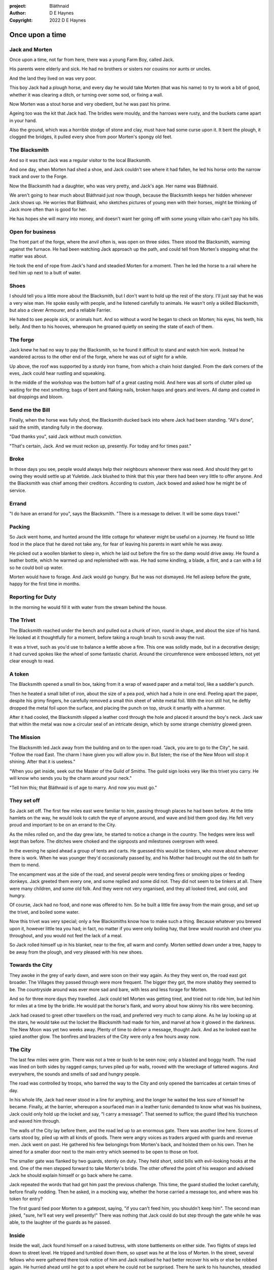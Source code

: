 :project:   Bláthnaid
:author:    D E Haynes
:copyright: 2022 D E Haynes


Once upon a time
================

.. Bláthnaid is a name from the Gaeilge tradition. In England we would say 'Blawnid'.

Jack and Morten
---------------

Once upon a time, not far from here, there was a young Farm Boy, called Jack.

His parents were elderly and sick. He had no brothers or sisters nor cousins nor aunts or uncles.

And the land they lived on was very poor.

This boy Jack had a plough horse, and every day he would take Morten (that was his name)
to try to work a bit of good, whether it was clearing a ditch, or turning over some sod, or fixing a wall.

Now Morten was a stout horse and very obedient, but he was past his prime.

Ageing too was the kit that Jack had.
The bridles were mouldy, and the harrows were rusty, and the buckets came apart in your hand.

Also the ground, which was a horrible stodge of stone and clay, must have had some curse upon it.
It bent the plough, it clogged the bridges, it pulled every shoe from poor Morten's spongy old feet.

The Blacksmith
--------------

And so it was that Jack was a regular visitor to the local Blacksmith.

And one day, when Morten had shed a shoe, and Jack couldn't see where it had fallen,
he led his horse onto the narrow track and over to the Forge.

Now the Blacksmith had a daughter, who was very pretty, and Jack's age. Her name was Bláthnaid.

We aren't going to hear much about Bláthnaid just now though, because the Blacksmith keeps her hidden
whenever Jack shows up. He worries that Bláthnaid, who sketches pictures of young men with their horses,
might be thinking of Jack more often than is good for her.

He has hopes she will marry into money, and doesn't want her going off with
some young villain who can't pay his bills.

Open for business
-----------------

The front part of the forge, where the anvil often is, was open on three sides.
There stood the Blacksmith, warming against the furnace. He had been watching Jack approach up the path,
and could tell from Morten's stepping what the matter was about.

He took the end of rope from Jack's hand and steadied Morten for a moment.
Then he led the horse to a rail where he tied him up next to a butt of water.

Shoes
-----

I should tell you a little more about the Blacksmith, but I don't want to hold up the rest of the story.
I'll just say that he was a very wise man. He spoke easily with people, and he listened carefully to animals.
He wasn't only a skilled Blacksmith, but also a clever Armourer, and a reliable Farrier.

He hated to see people sick, or animals hurt. And so without a word he began to check on Morten; his eyes,
his teeth, his belly. And then to his hooves, whereupon he groaned quietly on seeing the state of each of them.

The forge
---------

Jack knew he had no way to pay the Blacksmith, so he found it difficult to stand and watch him work.
Instead he wandered across to the other end of the forge, where he was out of sight for a while.

Up above, the roof was supported by a sturdy iron frame, from which a chain hoist dangled. From the dark
corners of the eves, Jack could hear rustling and squeaking.

In the middle of the workshop was the bottom half of a great casting mold.
And here was all sorts of clutter piled up waiting for the next smelting; bags of bent and flaking nails,
broken hasps and gears and levers. All damp and coated in bat droppings and bloom.

Send me the Bill
----------------

Finally, when the horse was fully shod, the Blacksmith ducked back into where Jack had been standing.
"All's done", said the smith, standing fully in the doorway.

"Dad thanks you", said Jack without much conviction.

"That's certain, Jack. And we must reckon up, presently. For today and for times past."

Broke
-----

In those days you see, people would always help their neighbours whenever there was need. And should they get to
owing they would settle up at Yuletide. Jack blushed to think that this year there had been very little to offer anyone.
And the Blacksmith was chief among their creditors. According to custom, Jack bowed and asked how he might
be of service.

Errand
------

"I do have an errand for you", says the Blacksmith. "There is a message to deliver. It will be some days travel."

Packing
-------

So Jack went home, and hunted around the little cottage for whatever might be useful on a journey.
He found so little food in the place that he dared not take any, for fear of leaving his parents in
want while he was away.

He picked out a woollen blanket to sleep in, which he laid out before the fire so the damp would drive away.
He found a leather bottle, which he warmed up and replenished with wax.
He had some kindling, a blade, a flint, and a can with a lid so he could boil up water.

Morten would have to forage. And Jack would go hungry. But he was not dismayed.
He fell asleep before the grate, happy for the first time in months.

Reporting for Duty
------------------

In the morning he would fill it with water from the stream behind the house.

The Trivet
----------

The Blacksmith reached under the bench and pulled out a chunk of iron, round in shape, and about the size of his hand.
He looked at it thoughtfully for a moment, before taking a rough brush to scrub away the rust.

It was a trivet, such as you'd use to balance a kettle above a fire. This one was solidly made, but in a decorative
design; it had curved spokes like the wheel of some fantastic chariot. Around the circumference were embossed letters,
not yet clear enough to read.

A token
-------

The Blacksmith opened a small tin box, taking from it a wrap of waxed paper and a metal tool, like a saddler's punch.

Then he heated a small billet of iron, about the size of a pea pod, which had a hole in one end.
Peeling apart the paper, despite his grimy fingers, he carefully removed a small thin sheet of white metal foil.
With the iron still hot, he deftly dropped the metal foil upon the surface, and placing the punch on top, struck
it smartly with a hammer.

After it had cooled, the Blacksmith slipped a leather cord through the hole and placed it around the boy's neck.
Jack saw that within the metal was now a circular seal of an intricate design, which by some strange
chemistry glowed green.

The Mission
-----------

The Blacksmith led Jack away from the building and on to the open road. "Jack, you are to go to the City", he said.
"Follow the road East. The charm I have given you will allow you in. But listen; the rise of the New Moon will
stop it shining. After that it is useless."

"When you get inside, seek out the Master of the Guild of Smiths. The guild sign looks very like this trivet you carry.
He will know who sends you by the charm around your neck."

"Tell him this; that Bláthnaid is of age to marry. And now you must go."

They set off
------------

So Jack set off. The first few miles east were familiar to him, passing through places he had been before.
At the little hamlets on the way, he would look to catch the eye of anyone around, and wave and bid them good day.
He felt very proud and important to be on an errand to the City.

As the miles rolled on, and the day grew late, he started to notice a change in the country. The hedges were less
well kept than before. The ditches were choked and the signposts and milestones overgrown with weed.

In the evening he spied ahead a group of tents and carts. He guessed this would be tinkers, who move about
wherever there is work. When he was younger they'd occasionally passed by, and his Mother had brought out the old tin bath
for them to mend.

The encampment was at the side of the road, and several people were tending fires or smoking pipes or feeding donkeys.
Jack greeted them every one, and some replied and some did not. They did not seem to be tinkers at all. There were many
children, and some old folk. And they were not very organised, and they all looked tired, and cold, and hungry.

Of course, Jack had no food, and none was offered to him. So he built a little fire away from the main group, and
set up the trivet, and boiled some water.

Now this trivet was very special; only a few Blacksmiths know how to make such a thing.
Because whatever you brewed upon it, however little tea you had; in fact, no matter if you were only boiling hay,
that brew would nourish and cheer you throughout, and you would not feel the lack of a meal.

So Jack rolled himself up in his blanket, near to the fire, all warm and comfy.
Morten settled down under a tree, happy to be away from the plough, and very pleased with his new shoes.

Towards the City
----------------

They awoke in the grey of early dawn, and were soon on their way again.
As they they went on, the road east got broader.
The Villages they passed through were more frequent. The bigger they got, the more shabby they seemed to be.
The countryside around was ever more sad and bare, with less and less forage for Morten.

And so for three more days they travelled. Jack could tell Morten was getting tired, and tried not to ride him, but led
him for miles at a time by the bridle. He would pat the horse's flank, and worry about how skinny his ribs were becoming.

Jack had ceased to greet other travellers on the road, and preferred very much to camp alone. As he lay looking up
at the stars, he would take out the locket the Blacksmith had made for him, and marvel at how it glowed in the darkness.
The New Moon was yet two weeks away. Plenty of time to deliver a message, thought Jack. And as he looked east he spied
another glow. The bonfires and braziers of the City were only a few hours away now.

The City
--------

The last few miles were grim. There was not a tree or bush to be seen now; only a blasted and boggy heath. The road was
lined on both sides by ragged camps; turves piled up for walls, rooved with the wreckage of tattered wagons.
And everywhere, the sounds and smells of sad and hungry people.

The road was controlled by troops, who barred the way to the City and only opened the barricades at certain times of day.

In his whole life, Jack had never stood in a line for anything, and the longer he waited the less sure of himself he
became. Finally, at the barrier, whereupon a sourfaced man in a leather tunic demanded to know what was his business,
Jack could only hold up the locket and say, "I carry a message". That seemed to suffice; the guard lifted his truncheon
and waved him through.

The walls of the City lay before them, and the road led up to an enormous gate. There was another line here. Scores of carts
stood by, piled up with all kinds of goods. There were angry voices as traders argued with guards and revenue men. Jack went on
past. He gathered his few belongings from Morten's back, and hoisted them on his own. Then he aimed for a smaller door next
to the main entry which seemed to be open to those on foot.

The smaller gate was flanked by two guards, sternly on duty. They held short, solid bills with evil-looking hooks at the end.
One of the men stepped forward to take Morten's bridle. The other offered the point of his weapon and advised Jack he should
explain himself or go back where he came.

Jack repeated the words that had got him past the previous challenge. This time, the guard studied the locket
carefully, before finally nodding. Then he asked, in a mocking way, whether the horse carried a message too, and where
was his token for entry?

The first guard tied poor Morten to a gatepost, saying, "if you can't feed him, you shouldn't keep him".
The second man joked, "sure, he'll eat very well presently!" There was nothing that Jack could do but step through the
gate while he was able, to the laughter of the guards as he passed.

Inside
------

Inside the wall, Jack found himself on a raised buttress, with stone battlements on either side. Two flights of steps led
down to street level. He tripped and tumbled down them, so upset was he at the loss of Morten. In the street,
several fellows who were gathered there took notice of him and Jack realised he had better recover his wits or else be
robbed again. He hurried ahead until he got to a spot where he could not be surprised. There he sank to his
haunches, steadied his breathing, and began to look around.

Environment
-----------

Jack feared two things. First was to be robbed, which seemed to be not merely a common occurrence, but the very
commerce of half the city. The second concern was getting lost, and while looking lost, then to be cornered in some
alley by thieves.

As for losing his way he had scant chance, since only a few main streets of the city were open to all. Every neighbourhood,
where families were established, had set up gates and pickets, protecting their own, and permitting only
their own to pass through.

Exploring
---------

.. fixme::
.. todo:: explain locations

So Jack was able to trapse only a quarter of a mile back and forth, and quickly learned his way about the place. Mostly
the streets were well cobbled, and the buildings both old and new, were in use by someone for something.

This main district was shared by all sorts. And to a large extent there was order.
The beggars were at begging, the guards were loafing about, the hawkers were ringing their bells, the merchants were
showing off their wares. The bankers were busy dodging everyone; most especially each other.

.. todo:: street life, guards

.. todo:: mayoral proclamations

Scarcity
--------

Jack's first priority was to make contact with the Guild of Smiths, and he started by looking everywhere for their symbol.
Instead what he found all around him were notices. Mostly they forbade you from doing things.
"No fires or braziers by order" was regularly posted on walls around the city, and in the name of Mayor Ingomer.

Ingomer controlled the supply of food into the city. It was in his name that the guard stopped the wagons at the gate.
They diverted the best goods to his favoured merchants, and shook down the hauliers for revenue.

The mayor also had a system of licenses which meant you had to pay a fee for lighting fires.
So finding the Guild of Smiths was simple enough; they all worked together in an area near the docks, having had to
club together to get enough money to pay for the privilege of heating their forges.

A refuge
--------

Every building in the main thoroughfare, and at the dock next to the river, was barred and locked and secured against
strangers.

Jack found himself watching as two dreymen brought in barrels to the cellar. And he saw that every time one half of
those big cellar doors banged shut, the hasp on it shook a little loose.
Now when the dreymen left, they were careful to place a padlock on the door. But they couldn't seem to fasten it
properly, and after a minute or two, they gave up and left it dangling.

So Jack waited until there was some commotion further up the street, and all heads were turned. Then went over to
the doors and was able to work one bolt out of its seat, lift up one half of the hatchway, and slip inside.

The cellar
----------

Down below it was not fully dark. Some light streamed in by gratings which gave sight of the street above.
Jack saw the cellar was lined and vaulted in brick. It was all one room about ten feet high which got lower and darker towards
the back.

But he saw that as you went further inside, it got dusty, which made him think no one troubled to go there. And by
hopping over the floor into the shadows, he found a spot where he was sure he could sleep without being seen, even if
someone came in for some reason.

Now down in the cellar were many barrels all stacked up. But three stood separately on their side, and they were enormous.
Each with a tap, and a dish below to catch the drips.
And on the first barrel was painted "This", and on the second "That", and on the last one, "The Other".

They stood near some steps which quickly ended in a locked door, and nothing Jack could do could open that.
But he went to work on the main cellar hatch, and contrived with his knife to make sure that the bolt would allow him in and
out, notwithstanding any padlock above.

Refuge
------

.. TODO::

During the day, this part of town is OK because of guards. After curfew, very rough. Needs to survive his first night.

The Friend
----------

The Smiths for the most part got along with each other, and they never minded Jack making a brew on some embers with
his trivet. There were plenty of scraps of bark around the place, and Jack used that.

One of them, a man named Fell, took an interest in the trivet. He fancied he knew who might have made it. So he asked
Jack if he might take a closer look. But Jack was reluctant; all the time in the City he feared being robbed or tricked some how.

So Fell said, "My guess is there is a motto around the edge of that gadget you have. Do you know what is?"
Jack did not, but he held up the trivet in both hands for the Smith to see. "Courage", says the Smith. That is what
those markings mean". But Jack dared not risk any more loss, and he hid the trivet again in his bundle.


Weave
-----

Sensitivity             Simplicity          Spontaneity
            Cognition              Courage             Compassion

Fell
----

And Fell told him of the old days, when Smiths had such skill it would be thought magic today.

And how Ingomer, once Master of the Guild of Smiths, when he became Mayor, began to create new rules.

First he created a licence for making locks, which the Smiths had to purchase from him at great cost.
Meanwhile, with the proceeds Ingomer was setting up his own Guild of Locksmiths, to whom he granted
the right in perpetuity a year later.

Then, after some strange accident which no one could explain, Ingomer instituted an inspectorate
for pressure vessels, whose eyewatering fees nearly put the Smiths out of business entirely.
Luckily, the new Guild of Boilermakers, of which Ingomer was Director, was soon in place to take on
the burden of both manufacture and assurance of all such things in the City.

Recently he'd forbidden the Smiths from making blades or any edged tools, and arranged for his
Guild of Cutlers to be licensed exclusively for those operations.

The Locksmiths and the Boilermakers and the Cutlers all had close links to the Regiment of Guards.
Their factories were in a protected area near the Armoury.

Krol
----

The name of that spirit is Krol.

I am not the world expert on Krol.
What I have heard about him would fill a book, although not all of that can have been the truth.

I do know he'd been an important figure in antiquity. And he did take shape again in our modern age,
and performed many brave deeds here.

But at the time of this story he was held back in the Netherworld. For reasons I don't understand,
his spirit was bound to the City, and the best he could manage was to manifest in the cellar
of that tavern, when the moon was full enough to shine through the bars of the windows.

Only when Gibbous. That leaves 7 nights of waning crescent before New Moon.

T 1
---

So Krol said, "I am cursed to be here while there is light from the moon. And I may eat only what is offered to me".
Jack thought about this for a moment and went over to one of the big barrels, which was called 'This'.
He opened up the tap a little, so it half-filled the tundish below.
And he passed it to the little Imp, who grinned and straight away started drinking it down.

S 1
---

Then Krol caught sight of Jack's trivet and thoughtfully traced the shape of one spoke with a thin bony finger.
"Do you know what this one is?", he asked.

Jack didn't have a clue what he was talking about.

"This spoke stands for Sensitivity", said Krol. He continued, sounding slightly tipsy.
"Sensitivity. Try to train that. It can be cultivated, can sensitivity ."
Jack was about to ask him to repeat himself, but when he looked he saw that Krol had fallen immediately to sleep.

T 2
---

And up popped Krol. Jack was pleased to see him, and went over to the second barrel, upon which was painted
'That'. He opened the tap until the tundish was half to the brim and he passed it across to his friend.

S 2
---

Krol needed no second invitation, and drank the beer gratefully. Then he set the dish down again, and went back to
the trivet, which was there on the floor. And he indicated one of the spokes and said, "Do you know what this one is?",
and of course Jack did not. "This one stands for Simplicity", said Krol.
He paused for a moment, trying not to stumble over his words.
"Simplicity. Try to train that. It can be cultivated, can simplicity."

And before Jack could get him to explain any more, Krol had curled up and was off to sleep.

T 3
---

And there was Krol again, but looking unhappy this evening. Straight away he said to Jack, "Tomorrow comes a crescent moon.
And so all my time is done."

And Jack looked down at his locket which was beginning to fade, and he knew that he had only seven days to carry out his
task in the City. And so he went over to The Other, and poured out a draft into the dish. Krol took it, and nodded his
thanks before knocking it back.

S 3
---

Krol reached out for the trivet, and he held it up into a faint pool of moonlight so Jack could see. He laid his
finger on the third spoke, and said, "This is Spontaneity."
He raised his finger in the air dramatically, and wagged it at Jack.
"Try to train that. It can be cultivated, can spontaneity."

There was a clatter as the trivet fell to the floor and rolled back against Jack's foot. Krol had fallen asleep.

Standing
--------

During the night, the inner door of the cellar would frequently open and someone from the tavern above would come down
to fetch a cask back upstairs. Jack never saw who it was because he took care always to be far back in the shadows.

He had also to remember not to leave tracks in the dust or to tear down any cobwebs lest he be discovered. So when he
was not rolled up in his blanket he was standing motionless, sometimes for hours.

Now this can be a very good thing to do, although not many people know the secret.


Ingomer
-------

And there before him stood Ingomer, in all his Mayoral finery, and surrounded by guards.
He looked older than the portrait on the notices, and altogether less noble.
Jack stepped forward and raised up his locket saying, "I carry a message!"

.. todo:: Ingomer foresees his doom.

Kicked out
----------

Some guards rushed forward to grab Jack, and two of them pushed through the crowd in advance of their captive.
They carried him as far as the next street corner, threw him down, and cursed him.

But Jack wasn't badly beaten, nor did the Guards arrest him.
They took him for one of Ingomer's spies, no doubt out of favour for having delivered bad news.

Escape
------

But the locket shone no longer.


The Journey home
----------------

And he taught them Cognition; how to figure things out. How to be sensitive to the Universe in all its music
and how to perceive the simple processes at play.

And so they began to organise themselves again.

Payback
-------

All at once there was a strange shift in the structure of the Smithy. From the space in the roof poured out
in their hundreds a thick swarm of bats. In a flurry of fur and leather they ascended in a column like the smoke of a
wet chimney.

As they beat their wings, they raised an evil cloud of dust and metal.
This haze rose up until the sun itself burned white and fierce like a gas mantle.

Then all together they turned and headed east towards the City.

The End
-------

Ingomer starts hitting the Gin.

Ideas
-----

* Smiths in the city have been forbidden from making knives, locks, or pressure vessels.
* New guilds of Cutlers. Locksmiths. Boilermakers.
* Only guards and smiths allowed fires
* The bats eavesdrop (listen)

... on how the Boilermakers were so proud of the prooving of their seams, but they had no care at all that the flux leeched into the Gin.
... or how the Locksmiths made sure there was not one key in the City would match another, yet the tumblers of their padlocks jammed up if you dropped them.
... And that the Cutlers were all blade and no tang, to the point that the Guards, after having been given new glaives, preferred to beat people with the handle, as it was safer for all concerned.
